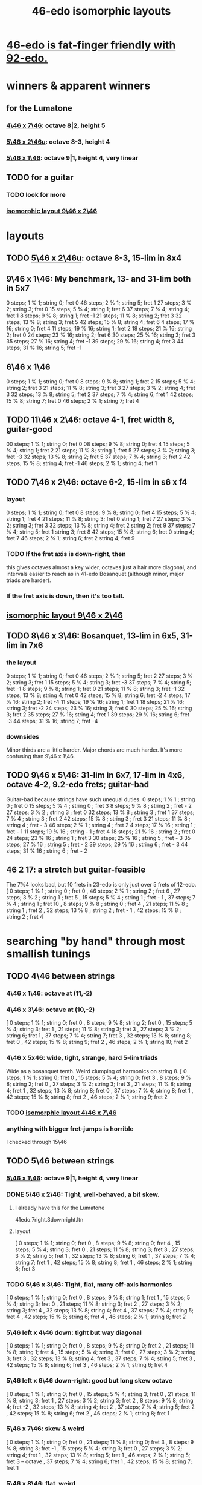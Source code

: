 :PROPERTIES:
:ID:       377e5d41-1a4a-4a14-b2f7-20af822cc352
:END:
#+title: 46-edo isomorphic layouts
* [[id:7dcff6ba-7086-4c81-bf95-6dc12e8ae897][46-edo is fat-finger friendly with 92-edo.]]
* winners & apparent winners
** for the Lumatone
*** [[id:82536be9-c17e-4594-bd29-799cb7ba09f9][4\46 x 7\46]]: octave 8|2, height 5
*** [[id:51ca5eaf-93d1-4a91-85cf-53291ec764ba][5\46 x 2\46u]]: octave 8-3, height 4
*** [[id:91f7ed27-0f42-4a0f-b9d2-fa914f6d74c7][5\46 x 1\46]]: octave 9|1, height 4, very linear
** TODO for a guitar
*** TODO look for more
*** [[id:40bd3898-4fc7-4185-a924-c598c7e7baf9][isomorphic layout 9\46 x 2\46]]
* layouts
** TODO [[id:51ca5eaf-93d1-4a91-85cf-53291ec764ba][5\46 x 2\46u]]: octave 8-3, 15-lim in 8x4
** 9\46 x 1\46: My benchmark, 13- and 31-lim both in 5x7
   0  steps;  1 % 1;  string 0; fret 0
   46 steps;  2 % 1;  string 5; fret 1
   27 steps;  3 % 2;  string 3; fret 0
   15 steps;  5 % 4;  string 1; fret 6
   37 steps;  7 % 4;  string 4; fret 1
   8  steps;  9 % 8;  string 1; fret -1
   21 steps; 11 % 8;  string 2; fret 3
   32 steps; 13 % 8;  string 3; fret 5
   42 steps; 15 % 8;  string 4; fret 6
   4  steps; 17 % 16; string 0; fret 4
   11 steps; 19 % 16; string 1; fret 2
   18 steps; 21 % 16; string 2; fret 0
   24 steps; 23 % 16; string 2; fret 6
   30 steps; 25 % 16; string 3; fret 3
   35 steps; 27 % 16; string 4; fret -1
   39 steps; 29 % 16; string 4; fret 3
   44 steps; 31 % 16; string 5; fret -1
** 6\46 x 1\46
   0  steps;  1 % 1; string 0; fret 0
   8  steps;  9 % 8; string 1; fret 2
   15 steps;  5 % 4; string 2; fret 3
   21 steps; 11 % 8; string 3; fret 3
   27 steps;  3 % 2; string 4; fret 3
   32 steps; 13 % 8; string 5; fret 2
   37 steps;  7 % 4; string 6; fret 1
   42 steps; 15 % 8; string 7; fret 0
   46 steps;  2 % 1; string 7; fret 4
** TODO 11\46 x 2\46: octave 4-1, fret width 8, guitar-good
   00 steps; 1  % 1; string 0; fret 0
   08 steps; 9  % 8; string 0; fret 4
   15 steps; 5  % 4; string 1; fret 2
   21 steps; 11 % 8; string 1; fret 5
   27 steps; 3  % 2; string 3; fret -3
   32 steps; 13 % 8; string 2; fret 5
   37 steps; 7  % 4; string 3; fret 2
   42 steps; 15 % 8; string 4; fret -1
   46 steps; 2  % 1; string 4; fret 1
** TODO 7\46 x 2\46: octave 6-2, 15-lim in s6 x f4
*** layout
    0  steps;  1 % 1; string 0; fret 0
    8  steps;  9 % 8; string 0; fret 4
    15 steps;  5 % 4; string 1; fret 4
    21 steps; 11 % 8; string 3; fret 0
                      string 1; fret 7
    27 steps;  3 % 2; string 3; fret 3
    32 steps; 13 % 8; string 4; fret 2
                      string 2; fret 9
    37 steps;  7 % 4; string 5; fret 1
                      string 3; fret 8
    42 steps; 15 % 8; string 6; fret 0
                      string 4; fret 7
    46 steps;  2 % 1; string 6; fret 2
                      string 4; fret 9
*** TODO If the fret axis is down-right, then
    this gives octaves almost a key wider,
    octaves just a hair more diagonal,
    and intervals easier to reach as in 41-edo Bosanquet
    (although minor, major triads are harder).
*** If the fret axis is down, then it's too tall.
** [[id:40bd3898-4fc7-4185-a924-c598c7e7baf9][isomorphic layout 9\46 x 2\46]]
** TODO 8\46 x 3\46: Bosanquet, 13-lim in 6x5, 31-lim in 7x6
*** the layout
    0  steps;  1 % 1;  string 0; fret 0
    46 steps;  2 % 1;  string 5; fret 2
    27 steps;  3 % 2;  string 3; fret 1
    15 steps;  5 % 4;  string 3; fret -3
    37 steps;  7 % 4;  string 5; fret -1
    8  steps;  9 % 8;  string 1; fret 0
    21 steps; 11 % 8;  string 3; fret -1
    32 steps; 13 % 8;  string 4; fret 0
    42 steps; 15 % 8;  string 6; fret -2
    4  steps; 17 % 16; string 2; fret -4
    11 steps; 19 % 16; string 1; fret 1
    18 steps; 21 % 16; string 3; fret -2
    24 steps; 23 % 16; string 3; fret 0
    30 steps; 25 % 16; string 3; fret 2
    35 steps; 27 % 16; string 4; fret 1
    39 steps; 29 % 16; string 6; fret -3
    44 steps; 31 % 16; string 7; fret -4
*** downsides
    Minor thirds are a little harder.
    Major chords are much harder.
    It's more confusing than 9\46 x 1\46.
** TODO 9\46 x 5\46: 31-lim in 6x7, 17-lim in 4x6, octave 4-2, 9.2-edo frets; guitar-bad
   :PROPERTIES:
   :ID:       d3e9851f-5276-4a8f-9cd8-e9c5417d5940
   :END:
  Guitar-bad because strings have such unequal duties.
  0  steps;  1 % 1 ;  string 0 ;   fret 0
  15 steps;  5 % 4 ;  string 0 ;   fret 3
  8  steps;  9 % 8 ;  string 2 ;   fret - 2
  27 steps;  3 % 2 ;  string 3 ;   fret 0
  32 steps; 13 % 8 ;  string 3 ;   fret 1
  37 steps;  7 % 4 ;  string 3 ;   fret 2
  42 steps; 15 % 8 ;  string 3 ;   fret 3
  21 steps; 11 % 8 ;  string 4 ;   fret - 3
  46 steps;  2 % 1 ;  string 4 ;   fret 2
  4  steps; 17 % 16 ; string 1 ;   fret - 1
  11 steps; 19 % 16 ; string - 1 ; fret 4
  18 steps; 21 % 16 ; string 2 ;   fret 0
  24 steps; 23 % 16 ; string 1 ;   fret 3
  30 steps; 25 % 16 ; string 5 ;   fret - 3
  35 steps; 27 % 16 ; string 5 ;   fret - 2
  39 steps; 29 % 16 ; string 6 ;   fret - 3
  44 steps; 31 % 16 ; string 6 ;   fret - 2
** 46 2 17: a stretch but guitar-feasible
   The 7%4 looks bad,
   but 10 frets in 23-edo is only just over 5 frets of 12-edo.
   [ 0  steps; 1  % 1 ; string 0 ; fret 0
   , 46 steps; 2  % 1 ; string 2 ; fret 6
   , 27 steps; 3  % 2 ; string 1 ; fret 5
   , 15 steps; 5  % 4 ; string 1 ; fret - 1
   , 37 steps; 7  % 4 ; string 1 ; fret 10
   , 8  steps; 9  % 8 ; string 0 ; fret 4
   , 21 steps; 11 % 8 ; string 1 ; fret 2
   , 32 steps; 13 % 8 ; string 2 ; fret - 1
   , 42 steps; 15 % 8 ; string 2 ; fret 4
* searching "by hand" through most smallish tunings
** TODO 4\46 between strings
*** 4\46 x 1\46: octave at (11,-2)
*** 4\46 x 3\46: octave at (10,-2)
    [ 0  steps; 1 % 1;  string 0;  fret 0
    , 8  steps; 9 % 8;  string 2;  fret 0
    , 15 steps; 5 % 4;  string 3;  fret 1
    , 21 steps; 11 % 8; string 3;  fret 3
    , 27 steps; 3 % 2;  string 6;  fret 1
    , 37 steps; 7 % 4;  string 7;  fret 3
    , 32 steps; 13 % 8; string 8;  fret 0
    , 42 steps; 15 % 8; string 9;  fret 2
    , 46 steps; 2 % 1;  string 10; fret 2
*** 4\46 x 5x46: wide, tight, strange, hard 5-lim triads
    :PROPERTIES:
    :ID:       98bbb313-52b5-4353-b56c-a78c6ac131c9
    :END:
    Wide as a bosanquet tenth.
    Weird clumping of harmonics on string 8.
    [ 0  steps; 1 % 1;  string 0; fret 0
    , 15 steps; 5 % 4;  string 0; fret 3
    , 8  steps; 9 % 8;  string 2; fret 0
    , 27 steps; 3 % 2;  string 3; fret 3
    , 21 steps; 11 % 8; string 4; fret 1
    , 32 steps; 13 % 8; string 8; fret 0
    , 37 steps; 7 % 4;  string 8; fret 1
    , 42 steps; 15 % 8; string 8; fret 2
    , 46 steps; 2 % 1;  string 9; fret 2
*** TODO [[id:82536be9-c17e-4594-bd29-799cb7ba09f9][isomorphic layout 4\46 x 7\46]]
*** anything with bigger fret-jumps is horrible
    I checked through 15\46
** TODO 5\46 between strings
*** [[id:91f7ed27-0f42-4a0f-b9d2-fa914f6d74c7][5\46 x 1\46]]: octave 9|1, height 4, very linear
*** DONE 5\46 x 2\46: Tight, well-behaved, a bit skew.
**** I already have this for the Lumatone
     41edo.7right.3downright.ltn
**** layout
     [ 0  steps; 1 % 1;  string 0; fret 0
     , 8  steps; 9 % 8;  string 0; fret 4
     , 15 steps; 5 % 4;  string 3; fret 0
     , 21 steps; 11 % 8; string 3; fret 3
     , 27 steps; 3 % 2;  string 5; fret 1
     , 32 steps; 13 % 8; string 6; fret 1
     , 37 steps; 7 % 4;  string 7; fret 1
     , 42 steps; 15 % 8; string 8; fret 1
     , 46 steps; 2 % 1;  string 8; fret 3
*** TODO 5\46 x 3\46: Tight, flat, many off-axis harmonics
    [ 0  steps; 1 % 1;  string 0; fret 0
    , 8  steps; 9 % 8;  string 1; fret 1
    , 15 steps; 5 % 4;  string 3; fret 0
    , 21 steps; 11 % 8; string 3; fret 2
    , 27 steps; 3 % 2;  string 3; fret 4
    , 32 steps; 13 % 8; string 4; fret 4
    , 37 steps; 7 % 4;  string 5; fret 4
    , 42 steps; 15 % 8; string 6; fret 4
    , 46 steps; 2 % 1;  string 8; fret 2
*** 5\46 left x 4\46 down: tight but way diagonal
    [ 0  steps; 1 % 1;  string 0; fret 0
    , 8  steps; 9 % 8;  string 0; fret 2
    , 21 steps; 11 % 8; string 1; fret 4
    , 15 steps; 5 % 4;  string 3; fret 0
    , 27 steps; 3 % 2;  string 3; fret 3
    , 32 steps; 13 % 8; string 4; fret 3
    , 37 steps; 7 % 4;  string 5; fret 3
    , 42 steps; 15 % 8; string 6; fret 3
    , 46 steps; 2 % 1;  string 6; fret 4
*** 5\46 left x 6\46 down-right: good but long skew octave
    [ 0  steps; 1 % 1;  string 0; fret 0
    , 15 steps; 5 % 4;  string 3; fret 0
    , 21 steps; 11 % 8; string 3; fret 1
    , 27 steps; 3 % 2;  string 3; fret 2
    , 8  steps; 9 % 8;  string 4; fret -2
    , 32 steps; 13 % 8; string 4; fret 2
    , 37 steps; 7 % 4;  string 5; fret 2
    , 42 steps; 15 % 8; string 6; fret 2
    , 46 steps; 2 % 1;  string 8; fret 1
*** 5\46 x 7\46: skew & weird
    [ 0  steps; 1 % 1;  string 0; fret 0
    , 21 steps; 11 % 8; string 0; fret 3
    , 8  steps; 9 % 8;  string 3; fret -1
    , 15 steps; 5 % 4;  string 3; fret 0
    , 27 steps; 3 % 2;  string 4; fret 1
    , 32 steps; 13 % 8; string 5; fret 1
    , 46 steps; 2 % 1;  string 5; fret 3 -- octave
    , 37 steps; 7 % 4;  string 6; fret 1
    , 42 steps; 15 % 8; string 7; fret 1
*** 5\46 x 8\46: flat, weird
    [ 27 steps; 3 % 2;  string -1; fret 4
    , 0  steps; 1 % 1;  string 0; fret 0
    , 8  steps; 9 % 8;  string 0; fret 1
    , 32 steps; 13 % 8; string 0; fret 4
    , 21 steps; 11 % 8; string 1; fret 2
    , 37 steps; 7 % 4;  string 1; fret 4
    , 42 steps; 15 % 8; string 2; fret 4
    , 15 steps; 5 % 4;  string 3; fret 0
    , 46 steps; 2 % 1;  string 6; fret 2
*** 5\46 x 9\46: skew, weird
    [ 21 steps; 11 % 8; string -3; fret 4
    , 8  steps; 9 % 8;  string -2; fret 2
    , 0  steps; 1 % 1;  string 0; fret 0
    , 27 steps; 3 % 2;  string 0; fret 3
    , 32 steps; 13 % 8; string 1; fret 3
    , 37 steps; 7 % 4;  string 2; fret 3
    , 46 steps; 2 % 1;  string 2; fret 4
    , 15 steps; 5 % 4;  string 3; fret 0
    , 42 steps; 15 % 8; string 3; fret 3
*** TODO 5\46 x 11\46: Tight! But skew & freaky.
    [ 0  steps; 1 % 1;  string 0; fret 0
    , 27 steps; 3 % 2;  string 1; fret 2
    , 21 steps; 11 % 8; string 2; fret 1
    , 32 steps; 13 % 8; string 2; fret 2
    , 15 steps; 5 % 4;  string 3; fret 0
    , 37 steps; 7 % 4;  string 3; fret 2
    , 42 steps; 15 % 8; string 4; fret 2
    , 8  steps; 9 % 8;  string 6; fret -2
    , 46 steps; 2 % 1;  string 7; fret 1
*** I checked through x 14\46; it all felt too crazy.
** TODO 6\46 between strings
*** TODO 6\46 x 1\46: tight, skew
    Make frets horizontal, strings vertical
    (otherwise it's less skew but very wide).
    [ 0  steps; 1 % 1;  string 0; fret 0
    , 8  steps; 9 % 8;  string 1; fret 2
    , 15 steps; 5 % 4;  string 2; fret 3
    , 21 steps; 11 % 8; string 3; fret 3
    , 27 steps; 3 % 2;  string 4; fret 3
    , 32 steps; 13 % 8; string 5; fret 2
    , 37 steps; 7 % 4;  string 6; fret 1
    , 42 steps; 15 % 8; string 7; fret 0
    , 46 steps; 2 % 1;  string 7; fret 4
*** 6\46 x 5\46 : flat, disordered
    00 steps; 1  % 1; string 0; fret 0
    08 steps; 9  % 8; string 3; fret -2
    15 steps; 5  % 4; string 0; fret 3
    21 steps; 11 % 8; string 1; fret 3
    27 steps; 3  % 2; string 2; fret 3
    32 steps; 13 % 8; string 2; fret 4
    37 steps; 7  % 4; string 7; fret -1
    42 steps; 15 % 8; string 7; fret 0
    46 steps; 2  % 1; string 6; fret 2
*** 6\46 x 7\46 : no
*** 6\46 x 11\46: insane
    The 3:2 spans a bosanquet 11th.
    [ 0  steps; 1 % 1;  string 0; fret 0
    , 46 steps; 2 % 1;  string 4; fret 2
    , 8  steps; 9 % 8;  string 5; fret -2
    , 42 steps; 15 % 8; string 7; fret 0
    , 15 steps; 5 % 4;  string 8; fret -3
    , 37 steps; 7 % 4;  string 8; fret -1
    , 21 steps; 11 % 8; string 9; fret -3
    , 32 steps; 13 % 8; string 9; fret -2
    , 27 steps; 3 % 2;  string 10; fret -3
** 7\46 between strings
*** 7\46 x 1\46: tight, skew, distant 3:2
    Make frets horizontal and strings slanted, not vertical.
    (Otherwise it's too skew.)
    [ 0  steps; 1 % 1;  string 0; fret 0
    , 8  steps; 9 % 8;  string 1; fret 1
    , 15 steps; 5 % 4;  string 2; fret 1
    , 21 steps; 11 % 8; string 3; fret 0
    , 27 steps; 3 % 2;  string 4; fret -1
    , 32 steps; 13 % 8; string 4; fret 4
    , 37 steps; 7 % 4;  string 5; fret 2
    , 42 steps; 15 % 8; string 6; fret 0
    , 46 steps; 2 % 1;  string 6; fret 4
*** 7\46 x 2\46: tight but bad 5:4
   [ 0  steps; 1 % 1;  string 0; fret 0
   , 8  steps; 9 % 8;  string 0; fret 4
   , 15 steps; 5 % 4;  string 1; fret 4
   , 21 steps; 11 % 8; string 3; fret 0
   , 27 steps; 3 % 2;  string 3; fret 3
   , 32 steps; 13 % 8; string 4; fret 2
   , 37 steps; 7 % 4;  string 5; fret 1
   , 42 steps; 15 % 8; string 6; fret 0
   , 46 steps; 2 % 1;  string 6; fret 2
*** 7\46 x 3\46: skew, bad 3:5 split
    [ 0  steps; 1 % 1;  string 0; fret 0
    , 8  steps; 9 % 8;  string 2; fret -2
    , 15 steps; 5 % 4;  string 3; fret -2
    , 21 steps; 11 % 8; string 3; fret 0
    , 27 steps; 3 % 2;  string 3; fret 2
    , 37 steps; 7 % 4;  string 4; fret 3
    , 32 steps; 13 % 8; string 5; fret -1
    , 42 steps; 15 % 8; string 6; fret 0
    , 46 steps; 2 % 1;  string 7; fret -1
*** 7\46 x 4\46: bad-ish 3:2, bad-ish split from 3:2 to 5:4
    [ 0  steps; 1 % 1;  string 0; fret 0
    , 8  steps; 9 % 8;  string 0; fret 2
    , 15 steps; 5 % 4;  string 1; fret 2
    , 27 steps; 3 % 2;  string 1; fret 5
    , 21 steps; 11 % 8; string 3; fret 0
    , 37 steps; 7 % 4;  string 3; fret 4
    , 32 steps; 13 % 8; string 4; fret 1
    , 42 steps; 15 % 8; string 6; fret 0
    , 46 steps; 2 % 1;  string 6; fret 1
*** 7\46 x 5\46: tight, flat, strange
    [ 0  steps; 1 % 1;  string 0; fret  0
    , 21 steps; 11 % 8; string 3; fret  0
    , 8  steps; 9 % 8;  string 4; fret -4
    , 15 steps; 5 % 4;  string 5; fret -4
    , 27 steps; 3 % 2;  string 6; fret -3
    , 32 steps; 13 % 8; string 6; fret -2
    , 37 steps; 7 % 4;  string 6; fret -1
    , 42 steps; 15 % 8; string 6; fret  0
    , 46 steps; 2 % 1;  string 8; fret -2
*** 7\46 x 6\46: tight, weird, crazy diagonal
    [ 0  steps; 1 % 1;  string 0; fret 0
    , 8  steps; 9 % 8;  string 2; fret -1
    , 32 steps; 13 % 8; string 2; fret 3
    , 15 steps; 5 % 4;  string 3; fret -1
    , 21 steps; 11 % 8; string 3; fret 0
    , 27 steps; 3 % 2;  string 3; fret 1
    , 46 steps; 2 % 1;  string 4; fret 3 -- octave here
    , 42 steps; 15 % 8; string 6; fret 0
    , 37 steps; 7 % 4;  string 7; fret -2
*** 7\46 x 8\46: meh
*** 7\46 x 9\46: too tall (6) and nuts
    [ 0  steps; 1 % 1;  string 0; fret 0
    , 27 steps; 3 % 2;  string 0; fret 3
    , 32 steps; 13 % 8; string 2; fret 2
    , 21 steps; 11 % 8; string 3; fret 0
    , 37 steps; 7 % 4;  string 4; fret 1
    , 46 steps; 2 % 1;  string 4; fret 2
    , 8  steps; 9 % 8;  string 5; fret -3
    , 15 steps; 5 % 4;  string 6; fret -3
    , 42 steps; 15 % 8; string 6; fret 0
*** I looked all the way through x 13\46, was unimpressed
** TODO 8\46 between strings
*** 8\46 x 1\46: absurdly skew
    [ 0 steps; 1 % 1; string 0; fret 0
    , 8 steps; 9 % 8; string 1; fret 0
    , 15 steps; 5 % 4; string 1; fret 7
    , 21 steps; 11 % 8; string 2; fret 5
    , 27 steps; 3 % 2; string 3; fret 3
    , 32 steps; 13 % 8; string 4; fret 0
    , 37 steps; 7 % 4; string 4; fret 5
    , 42 steps; 15 % 8; string 5; fret 2
    , 46 steps; 2 % 1; string 5; fret 6
*** TODO 8\46 x 3\46: Bosanquet. Great except bad 5.
    [ 0  steps; 1 % 1;  string 0; fret 0
    , 8  steps; 9 % 8;  string 1; fret 0
    , 15 steps; 5 % 4;  string 3; fret -3
    , 21 steps; 11 % 8; string 3; fret -1
    , 27 steps; 3 % 2;  string 3; fret 1
    , 32 steps; 13 % 8; string 4; fret 0
    , 37 steps; 7 % 4;  string 5; fret -1
    , 46 steps; 2 % 1;  string 5; fret 2
    , 42 steps; 15 % 8; string 6; fret -2
*** 8\46 x 5\46: octave s2 f6
*** 8\46 x 7\46: flat, tight, but impossible 15
    [ 27 steps; 3 % 2;  string -1; fret 5
    , 0  steps; 1 % 1;  string 0; fret 0
    , 21 steps; 11 % 8; string 0; fret 3
    , 42 steps; 15 % 8; string 0; fret 6
    , 8  steps; 9 % 8;  string 1; fret 0
    , 15 steps; 5 % 4;  string 1; fret 1
    , 37 steps; 7 % 4;  string 2; fret 3
    , 32 steps; 13 % 8; string 4; fret 0
    , 46 steps; 2 % 1;  string 4; fret 2
*** 8\46 x 9\46: flat, tight, bad 5-lim
    [ 0  steps; 1 % 1;  string 0; fret 0
    , 27 steps; 3 % 2;  string 0; fret 3
    , 8  steps; 9 % 8;  string 1; fret 0
    , 15 steps; 5 % 4;  string 3; fret -1
    , 42 steps; 15 % 8; string 3; fret 2
    , 32 steps; 13 % 8; string 4; fret 0
    , 21 steps; 11 % 8; string 6; fret -3
    , 37 steps; 7 % 4;  string 8; fret -3
    , 46 steps; 2 % 1;  string 8; fret -2
*** 8\46 x 11\46: flat; tight; crazy; many off-axis
    [ 0  steps; 1 % 1;  string 0; fret 0
    , 8  steps; 9 % 8;  string 1; fret 0
    , 27 steps; 3 % 2;  string 2; fret 1
    , 46 steps; 2 % 1;  string 3; fret 2 -- octave
    , 21 steps; 11 % 8; string 4; fret -1
    , 32 steps; 13 % 8; string 4; fret 0
    , 15 steps; 5 % 4;  string 6; fret -3
    , 37 steps; 7 % 4;  string 6; fret -1
    , 42 steps; 15 % 8; string 8; fret -2
*** x 13\46
    :PROPERTIES:
    :ID:       1418be91-7f84-47a7-a200-cd519d6d96f7
    :END:
    [ 46 steps; 2 % 1;  string -4; fret -6
                        string  9  fret  2
    , 15 steps; 5 % 4;  string -3; fret -3
                        string 10; fret 5  -- yuck
    , 0  steps; 1 % 1;  string 0;  fret 0
    , 8  steps; 9 % 8;  string 1;  fret 0
    , 21 steps; 11 % 8; string 1;  fret -1
    , 42 steps; 15 % 8; string 2;  fret -2
    , 37 steps; 7 % 4;  string 3;  fret -1
    , 32 steps; 13 % 8; string 4;  fret 0
    , 27 steps; 3 % 2;  string 5;  fret 1
*** TODO x 15\46: unexplored
** 9\46 between strings: They all seemed to suck.
** 10\46 between strings: Too thin and tall.
*
* DONE searching for tunings with an octave at s9 f2 (looks bare)
** solve 9x + 2y = 46
*** if y is positive
**** y = 1 => 9x = 44, no
**** y = 2 => 9x = 42, no
**** y = 3 => 9x = 40, no
**** y = 4 => 9x = 38, no
**** y = 5 => 9x = 36 => x = 4 => [[id:98bbb313-52b5-4353-b56c-a78c6ac131c9][4\46 x 5\46]]
**** y = 6 => 9x = 34, no
**** y = 7 => 9x = 32, no
**** y = 8 => 9x = 30, no
**** y = 9 => 9x = 28, no
**** y = 10 => 9x = 26, no
**** y = 11 => 9x = 24, no
**** y = 12 => 9x = 22, no
**** y = 13 => 9x = 20, no
**** y = 14 => 9x = 18 => x = 2 => 2\46 x 14\46 => no, not relatively prime
**** y = 23 => hell no
*** if y is negative
**** y = - 1 => 9x = 48
**** y = - 2 => 9x = 50
**** y = - 3 => 9x = 52
**** y = - 4 => 9x = 54 => x = 6 => no, not relatively prime
**** y = - 5 => 9x = 56
**** y = - 6 => 9x = 58
**** y = - 7 => 9x = 60
**** y = - 8 => 9x = 62
**** y = - 9 => 9x = 64
**** y = -10 => 9x = 66
**** y = -11 => 9x = 68
**** y = -12 => 9x = 70
**** y = -13 => 9x = 72 => x = 8 => [[id:1418be91-7f84-47a7-a200-cd519d6d96f7][8\46 x 13\46]]
**** y = -14 => 9x = 7
**** y = -15 => 9x = 7
**** y = -16 => 9x = 7
**** y = -17 => 9x = 7

